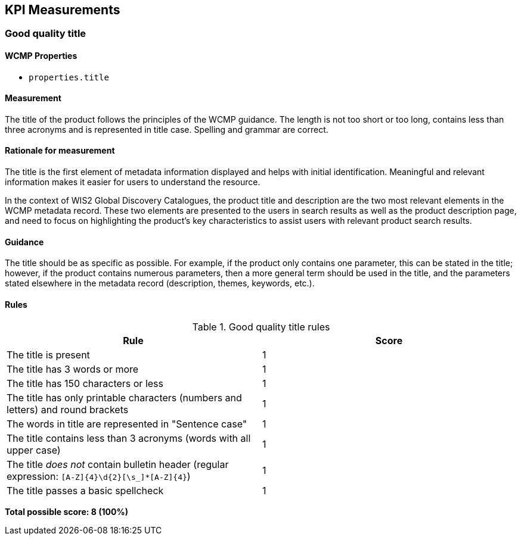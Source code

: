 == KPI Measurements
=== Good quality title
==== WCMP Properties

* `properties.title`

==== Measurement

The title of the product follows the principles of the WCMP guidance. The length is not too short or too long, contains less than three acronyms and is represented in title case. Spelling and grammar are correct.

==== Rationale for measurement

The title is the first element of metadata information displayed and helps with initial identification. Meaningful and relevant information makes it easier for users to understand the resource.

In the context of WIS2 Global Discovery Catalogues, the product title and description are the two most relevant elements in the WCMP metadata record. These two elements are presented to the users in search results as well as the product description page, and need to focus on highlighting the product's key characteristics to assist users with relevant product search results.

==== Guidance

The title should be as specific as possible. For example, if the product only contains one parameter, this can be stated in the title; however, if the product contains numerous parameters, then a more general term should be used in the title, and the parameters stated elsewhere in the metadata record (description, themes, keywords, etc.).

==== Rules

.Good quality title rules
|===
|Rule |Score

|The title is present
|1

|The title has 3 words or more
|1

|The title has 150 characters or less
|1

|The title has only printable characters (numbers and letters) and round brackets
|1

|The words in title are represented in "Sentence case"
|1

|The title contains less than 3 acronyms (words with all upper case)
|1

a|The title _does not_ contain bulletin header (regular expression: `[A-Z]{4}\d{2}[\s_]*[A-Z]{4}`)
|1

|The title passes a basic spellcheck
|1
|===

*Total possible score: 8 (100%)*

